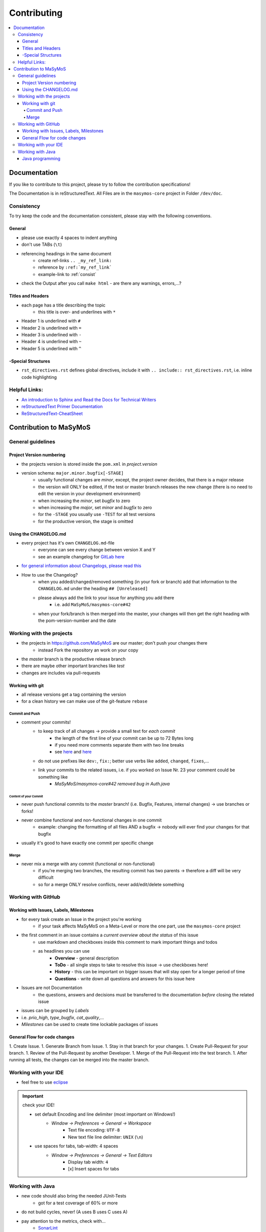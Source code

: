 .. _contrib_main:

************
Contributing
************

.. contents:: 
    :depth: 4
    :local:

Documentation
#############

If you like to contribute to this project, please try to follow the contribution specifications!

The Documentation is in reStructuredText.
All Files are in the ``masymos-core`` project in Folder ``/dev/doc``.

.. _consist: 

Consistency
===========

To try keep the code and the documentation consistent, please stay with the following conventions.

General
-------
- please use exactly 4 spaces to indent anything
- don't use TABs (``\t``)
- referencing headings in the same document
    - create ref-links ``.. _my_ref_link:``
    - reference by ``:ref:`my_ref_link```
    - example-link to :ref:`consist`
- check the Output after you call ``make html`` - are there any warnings, errors,…?

Titles and Headers
------------------

- each page has a title describing the topic
    - this title is over- and underlines with ``*``
- Header 1 is underlined with ``#``
- Header 2 is underlined with ``=``
- Header 3 is underlined with ``-``
- Header 4 is underlined with ``~``
- Header 5 is underlined with ``^``

-Special Structures
-------------------

- ``rst_directives.rst`` defines global directives, include it with ``.. include:: rst_directives.rst``, i.e. inline code highlighting

Helpful Links:
==============

- `An introduction to Sphinx and Read the Docs for Technical Writers <https://www.ericholscher.com/blog/2016/jul/1/sphinx-and-rtd-for-writers/>`__
- `reStructuredText Primer Documentation <https://www.sphinx-doc.org/en/master/usage/restructuredtext/basics.html>`__
- `ReStructuredText-CheatSheet <https://thomas-cokelaer.info/tutorials/sphinx/rest_syntax.html>`__

Contribution to MaSyMoS
#######################

General guidelines
==================

Project Version numbering
-------------------------

- the projects version is stored inside the ``pom.xml`` in `project.version`
- version schema: ``major.minor.bugfix[-STAGE]``
    - usually functional changes are *minor*, except, the project owner decides, that there is a major release
    - the version will ONLY be edited, if the test or master branch releases the new change (there is no need to edit the version in your development environment)
    - when increasing the *minor*, set *bugfix* to zero
    - when increasing the *major*, set *minor* and *bugfix* to zero
    - for the ``-STAGE`` you usually use ``-TEST`` for all test versions
    - for the productive version, the stage is omitted

Using the CHANGELOG.md
----------------------

- every project has it's own ``CHANGELOG.md``-file
    - everyone can see every change between version X and Y
    - see an example changelog for `GitLab here <https://gitlab.com/gitlab-org/gitlab/blob/master/CHANGELOG.md>`__
- `for general information about Changelogs, please read this <https://keepachangelog.com>`__
- How to use the Changelog?
    - when you added/changed/removed something (in your fork or branch) add that information to the ``CHANGELOG.md`` under the heading ``## [Unreleased]``
    - please always add the link to your issue for anything you add there
        - i.e. add ``MaSyMoS/masymos-core#42``
    - when your fork/branch is then merged into the master, your changes will then get the right heading with the pom-version-number and the date

Working with the projects
=========================

- the projects in https://github.com/MaSyMoS are our master; don't push your changes there
    - instead Fork the repository an work on your copy
- the *master* branch is the productive release branch
- there are maybe other important branches like `test`
- changes are includes via pull-requests

Working with git
----------------

- all release versions get a tag containing the version
- for a clean history we can make use of the git-feature ``rebase``

Commit and Push
~~~~~~~~~~~~~~~

- comment your commits!
    - to keep track of all changes → provide a small text for *each commit*
        - the length of the first line of your commit can be up to 72 Bytes long
        - if you need more comments separate them with two line breaks
        - see `here <https://gist.github.com/robertpainsi/b632364184e70900af4ab688decf6f53>`__ and `here <https://chris.beams.io/posts/git-commit/>`__
    - do not use prefixes like ``dev:``, ``fix:``; better use verbs like ``added``, ``changed``, ``fixes``,…
    - link your commits to the related issues, i.e. if you worked on Issue Nr. 23 your comment could be something like
        - `MaSyMoS/masymos-core#42 removed bug in Auth.java`

Content of your Commit
^^^^^^^^^^^^^^^^^^^^^^

- never push functional commits to the *master* branch! (i.e. Bugfix, Features, internal changes) → use branches or forks!
- never combine functional and non-functional changes in one commit
    - example: changing the formatting of all files AND a bugfix → nobody will ever find your changes for that bugfix
- usually it's good to have exactly one commit per specific change

Merge
~~~~~

- never mix a merge with any commit (functional or non-functional)
    - if you're merging two branches, the resulting commit has two parents → therefore a diff will be very difficult
    - so for a merge ONLY resolve conflicts, never add/edit/delete something

Working with GitHub
===================

Working with Issues, Labels, Milestones
---------------------------------------

- for every task create an Issue in the project you're working
    - if your task affects MaSyMoS on a Meta-Level or more the one part, use the ``masymos-core`` project
- the first comment in an issue contains a *current overview about the status* of this issue
    - use markdown and checkboxes inside this comment to mark important things and todos
    - as headlines you can use
        - **Overview** - general description
        - **ToDo** - all single steps to take to resolve this issue → use checkboxes here!
        - **History** - this can be important on bigger issues that will stay open for a longer period of time
        - **Questions** - write down all questions and answers for this issue here
- Issues are not Documentation
    - the questions, answers and decisions must be transferred to the documentation *before* closing the related issue
- issues can be grouped by *Labels*
- i.e. `prio_high`, `type_bugfix`, `cat_quality`,…
- *Milestones* can be used to create time lockable packages of issues

General Flow for code changes
-----------------------------

1.  Create Issue.
1.  Generate Branch from Issue.
1.  Stay in that branch for your changes.
1.  Create Pull-Request for your branch.
1.  Review of the Pull-Request by another Developer.
1.  Merge of the Pull-Request into the test branch.
1.  After running all tests, the changes can be merged into the master branch.

Working with your IDE
=====================

- feel free to use `eclipse <https://eclipse.org>`__

.. Important:: check your IDE!

    - set default Encoding and line delimiter (most important on Windows!)
        - *Window → Preferences → General → Workspace*
            - Text file encoding: ``UTF-8``
            - New text file line delimiter: ``UNIX`` (``\n``)
    - use spaces for tabs, tab-width: 4 spaces
        - *Window → Preferences → General → Text Editors*
            - Display tab width: ``4``
            - [x] Insert spaces for tabs

Working with Java
=================

- new code should also bring the needed JUnit-Tests
    - got for a test coverage of 60% or more
- do not build cycles, never! (A uses B uses C uses A)
- pay attention to the metrics, check with…
    - `SonarLint <https://marketplace.eclipse.org/content/sonarlint>`__
    - `FindBugs <https://marketplace.eclipse.org/content/findbugs-eclipse-plugin>`__ or `SpotBugs <https://spotbugs.github.io/>`__
    - `Project Usus <https://marketplace.eclipse.org/content/project-usus>`__
    - …

Java programming
----------------

- in log4j2 use placeholders, i.e. ``LOGGER.debug("this is my error with param {}", param, e)``
- use ``TODO`` and ``FIXME`` in comments describing Todos and Fixmes o.O
    - i.e. ``//TODO exception XYZ thrown, needs to be catched``
